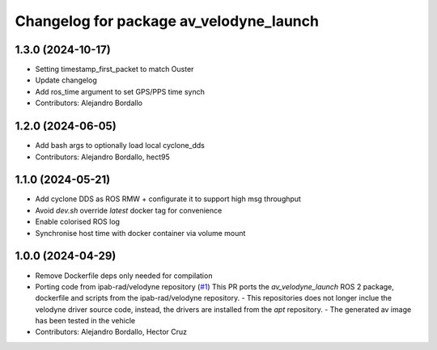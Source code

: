 ^^^^^^^^^^^^^^^^^^^^^^^^^^^^^^^^^^^^^^^^
Changelog for package av_velodyne_launch
^^^^^^^^^^^^^^^^^^^^^^^^^^^^^^^^^^^^^^^^

1.3.0 (2024-10-17)
------------------
* Setting timestamp_first_packet to match Ouster
* Update changelog
* Add ros_time argument to set GPS/PPS time synch
* Contributors: Alejandro Bordallo

1.2.0 (2024-06-05)
------------------
* Add bash args to optionally load local cyclone_dds
* Contributors: Alejandro Bordallo, hect95

1.1.0 (2024-05-21)
------------------
* Add cyclone DDS as ROS RMW  + configurate it to support high msg throughput
* Avoid `dev.sh` override `latest` docker tag for convenience
* Enable colorised ROS log
* Synchronise host time with docker container via volume mount

1.0.0 (2024-04-29)
------------------
* Remove Dockerfile deps only needed for compilation
* Porting code from ipab-rad/velodyne repository (`#1 <https://github.com/ipab-rad/av_velodyne/issues/1>`_)
  This PR ports the `av_velodyne_launch` ROS 2 package, dockerfile and
  scripts from the ipab-rad/velodyne repository.
  - This repositories does not longer inclue the velodyne driver source
  code, instead, the drivers are installed from the `apt` repository.
  - The generated av image has been tested in the vehicle
* Contributors: Alejandro Bordallo, Hector Cruz
